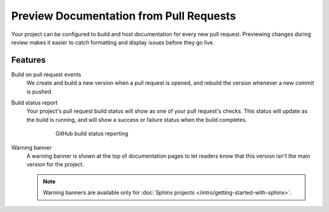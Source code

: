 Preview Documentation from Pull Requests
========================================

Your project can be configured to build and host documentation for every new
pull request. Previewing changes during review makes it
easier to catch formatting and display issues before they go live.

Features
--------

Build on pull request events
    We create and build a new version when a pull request is opened,
    and rebuild the version whenever a new commit is pushed.

Build status report
    Your project's pull request build status will show as one of your pull
    request's checks. This status will update as the build is running, and will
    show a success or failure status when the build completes.

    .. figure:: /_static/images/github-build-status-reporting.gif
       :align: center
       :alt: GitHub build status reporting for pull requests.
       :figwidth: 80%

       GitHub build status reporting

Warning banner
    A warning banner is shown at the top of documentation pages
    to let readers know that this version isn't the main version for the project.

    .. note:: Warning banners are available only for :doc:`Sphinx projects </intro/getting-started-with-sphinx>`.

.. seealso::

    :doc:`/guides/pull-requests`
        A guide to configuring pull request builds on Read the Docs.
